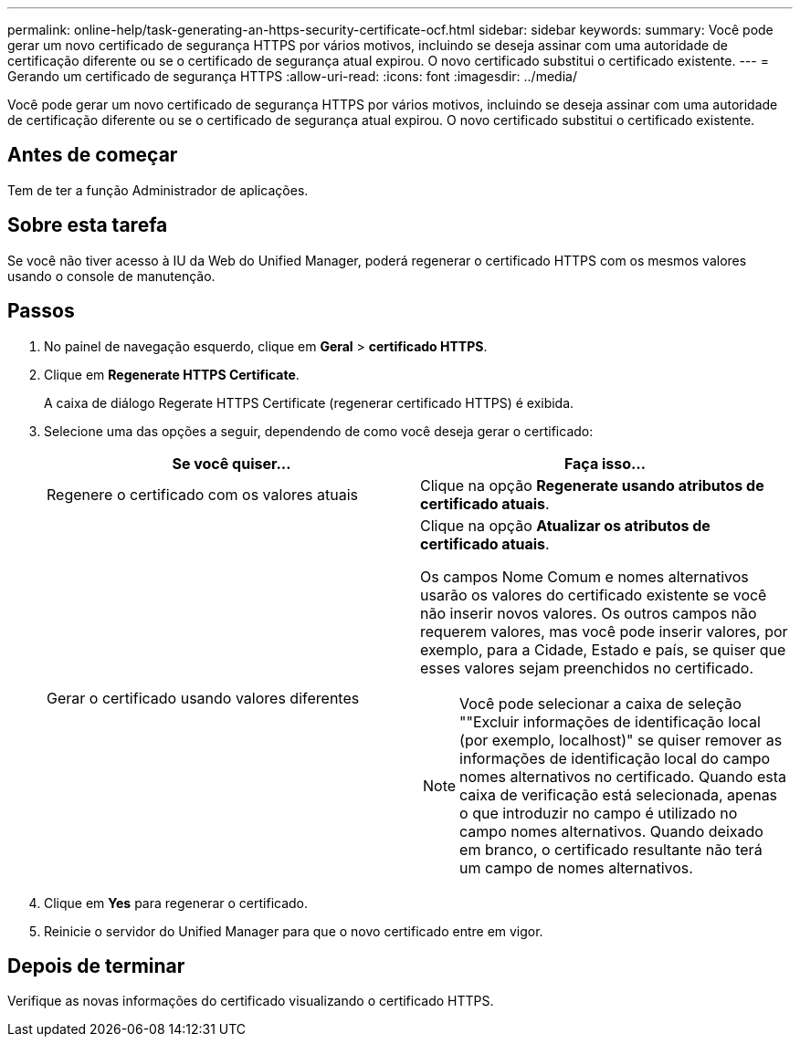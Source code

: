 ---
permalink: online-help/task-generating-an-https-security-certificate-ocf.html 
sidebar: sidebar 
keywords:  
summary: Você pode gerar um novo certificado de segurança HTTPS por vários motivos, incluindo se deseja assinar com uma autoridade de certificação diferente ou se o certificado de segurança atual expirou. O novo certificado substitui o certificado existente. 
---
= Gerando um certificado de segurança HTTPS
:allow-uri-read: 
:icons: font
:imagesdir: ../media/


[role="lead"]
Você pode gerar um novo certificado de segurança HTTPS por vários motivos, incluindo se deseja assinar com uma autoridade de certificação diferente ou se o certificado de segurança atual expirou. O novo certificado substitui o certificado existente.



== Antes de começar

Tem de ter a função Administrador de aplicações.



== Sobre esta tarefa

Se você não tiver acesso à IU da Web do Unified Manager, poderá regenerar o certificado HTTPS com os mesmos valores usando o console de manutenção.



== Passos

. No painel de navegação esquerdo, clique em *Geral* > *certificado HTTPS*.
. Clique em *Regenerate HTTPS Certificate*.
+
A caixa de diálogo Regerate HTTPS Certificate (regenerar certificado HTTPS) é exibida.

. Selecione uma das opções a seguir, dependendo de como você deseja gerar o certificado:
+
|===
| Se você quiser... | Faça isso... 


 a| 
Regenere o certificado com os valores atuais
 a| 
Clique na opção *Regenerate usando atributos de certificado atuais*.



 a| 
Gerar o certificado usando valores diferentes
 a| 
Clique na opção *Atualizar os atributos de certificado atuais*.

Os campos Nome Comum e nomes alternativos usarão os valores do certificado existente se você não inserir novos valores. Os outros campos não requerem valores, mas você pode inserir valores, por exemplo, para a Cidade, Estado e país, se quiser que esses valores sejam preenchidos no certificado.

[NOTE]
====
Você pode selecionar a caixa de seleção ""Excluir informações de identificação local (por exemplo, localhost)" se quiser remover as informações de identificação local do campo nomes alternativos no certificado. Quando esta caixa de verificação está selecionada, apenas o que introduzir no campo é utilizado no campo nomes alternativos. Quando deixado em branco, o certificado resultante não terá um campo de nomes alternativos.

====
|===
. Clique em *Yes* para regenerar o certificado.
. Reinicie o servidor do Unified Manager para que o novo certificado entre em vigor.




== Depois de terminar

Verifique as novas informações do certificado visualizando o certificado HTTPS.
